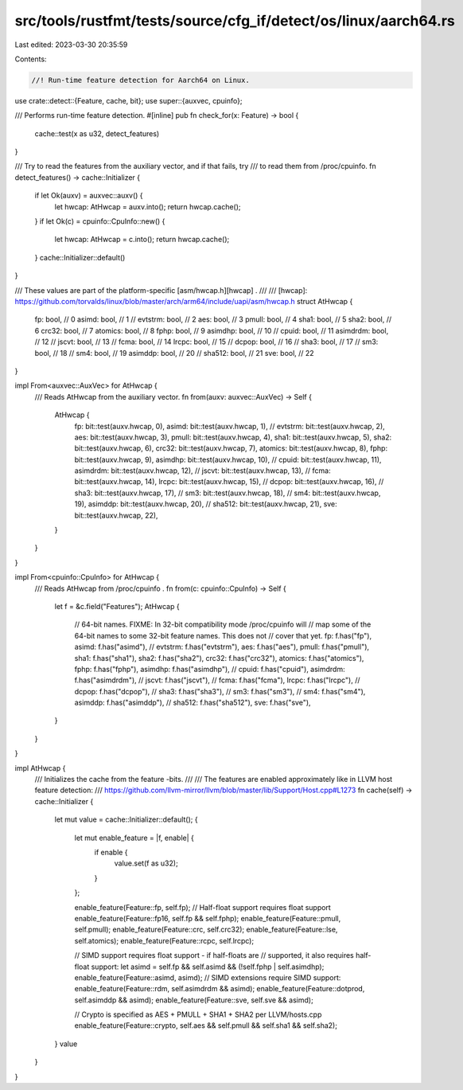 src/tools/rustfmt/tests/source/cfg_if/detect/os/linux/aarch64.rs
================================================================

Last edited: 2023-03-30 20:35:59

Contents:

.. code-block:: rs

    //! Run-time feature detection for Aarch64 on Linux.

use crate::detect::{Feature, cache, bit};
use super::{auxvec, cpuinfo};

/// Performs run-time feature detection.
#[inline]
pub fn check_for(x: Feature) -> bool {
    cache::test(x as u32, detect_features)
}

/// Try to read the features from the auxiliary vector, and if that fails, try
/// to read them from /proc/cpuinfo.
fn detect_features() -> cache::Initializer {
    if let Ok(auxv) = auxvec::auxv() {
        let hwcap: AtHwcap = auxv.into();
        return hwcap.cache();
    }
    if let Ok(c) = cpuinfo::CpuInfo::new() {
        let hwcap: AtHwcap = c.into();
        return hwcap.cache();
    }
    cache::Initializer::default()
}

/// These values are part of the platform-specific [asm/hwcap.h][hwcap] .
///
/// [hwcap]: https://github.com/torvalds/linux/blob/master/arch/arm64/include/uapi/asm/hwcap.h
struct AtHwcap {
    fp: bool, // 0
    asimd: bool, // 1
    // evtstrm: bool, // 2
    aes: bool, // 3
    pmull: bool, // 4
    sha1: bool, // 5
    sha2: bool, // 6
    crc32: bool, // 7
    atomics: bool, // 8
    fphp: bool, // 9
    asimdhp: bool, // 10
    // cpuid: bool, // 11
    asimdrdm: bool, // 12
    // jscvt: bool, // 13
    // fcma: bool, // 14
    lrcpc: bool, // 15
    // dcpop: bool, // 16
    // sha3: bool, // 17
    // sm3: bool, // 18
    // sm4: bool, // 19
    asimddp: bool, // 20
    // sha512: bool, // 21
    sve: bool, // 22
}

impl From<auxvec::AuxVec> for AtHwcap {
    /// Reads AtHwcap from the auxiliary vector.
    fn from(auxv: auxvec::AuxVec) -> Self {
        AtHwcap {
            fp: bit::test(auxv.hwcap, 0),
            asimd: bit::test(auxv.hwcap, 1),
            // evtstrm: bit::test(auxv.hwcap, 2),
            aes: bit::test(auxv.hwcap, 3),
            pmull: bit::test(auxv.hwcap, 4),
            sha1: bit::test(auxv.hwcap, 5),
            sha2: bit::test(auxv.hwcap, 6),
            crc32: bit::test(auxv.hwcap, 7),
            atomics: bit::test(auxv.hwcap, 8),
            fphp: bit::test(auxv.hwcap, 9),
            asimdhp: bit::test(auxv.hwcap, 10),
            // cpuid: bit::test(auxv.hwcap, 11),
            asimdrdm: bit::test(auxv.hwcap, 12),
            // jscvt: bit::test(auxv.hwcap, 13),
            // fcma: bit::test(auxv.hwcap, 14),
            lrcpc: bit::test(auxv.hwcap, 15),
            // dcpop: bit::test(auxv.hwcap, 16),
            // sha3: bit::test(auxv.hwcap, 17),
            // sm3: bit::test(auxv.hwcap, 18),
            // sm4: bit::test(auxv.hwcap, 19),
            asimddp: bit::test(auxv.hwcap, 20),
            // sha512: bit::test(auxv.hwcap, 21),
            sve: bit::test(auxv.hwcap, 22),
        }
    }
}

impl From<cpuinfo::CpuInfo> for AtHwcap {
    /// Reads AtHwcap from /proc/cpuinfo .
    fn from(c: cpuinfo::CpuInfo) -> Self {
        let f = &c.field("Features");
        AtHwcap {
            // 64-bit names. FIXME: In 32-bit compatibility mode /proc/cpuinfo will
            // map some of the 64-bit names to some 32-bit feature names. This does not
            // cover that yet.
            fp: f.has("fp"),
            asimd: f.has("asimd"),
            // evtstrm: f.has("evtstrm"),
            aes: f.has("aes"),
            pmull: f.has("pmull"),
            sha1: f.has("sha1"),
            sha2: f.has("sha2"),
            crc32: f.has("crc32"),
            atomics: f.has("atomics"),
            fphp: f.has("fphp"),
            asimdhp: f.has("asimdhp"),
            // cpuid: f.has("cpuid"),
            asimdrdm: f.has("asimdrdm"),
            // jscvt: f.has("jscvt"),
            // fcma: f.has("fcma"),
            lrcpc: f.has("lrcpc"),
            // dcpop: f.has("dcpop"),
            // sha3: f.has("sha3"),
            // sm3: f.has("sm3"),
            // sm4: f.has("sm4"),
            asimddp: f.has("asimddp"),
            // sha512: f.has("sha512"),
            sve: f.has("sve"),
        }
    }
}

impl AtHwcap {
    /// Initializes the cache from the feature -bits.
    ///
    /// The features are enabled approximately like in LLVM host feature detection:
    /// https://github.com/llvm-mirror/llvm/blob/master/lib/Support/Host.cpp#L1273
    fn cache(self) -> cache::Initializer {
        let mut value = cache::Initializer::default();
        {
            let mut enable_feature = |f, enable| {
                if enable {
                    value.set(f as u32);
                }
            };

            enable_feature(Feature::fp, self.fp);
            // Half-float support requires float support
            enable_feature(Feature::fp16, self.fp && self.fphp);
            enable_feature(Feature::pmull, self.pmull);
            enable_feature(Feature::crc, self.crc32);
            enable_feature(Feature::lse, self.atomics);
            enable_feature(Feature::rcpc, self.lrcpc);

            // SIMD support requires float support - if half-floats are
            // supported, it also requires half-float support:
            let asimd = self.fp && self.asimd && (!self.fphp | self.asimdhp);
            enable_feature(Feature::asimd, asimd);
            // SIMD extensions require SIMD support:
            enable_feature(Feature::rdm, self.asimdrdm && asimd);
            enable_feature(Feature::dotprod, self.asimddp && asimd);
            enable_feature(Feature::sve, self.sve && asimd);

            // Crypto is specified as AES + PMULL + SHA1 + SHA2 per LLVM/hosts.cpp
            enable_feature(Feature::crypto, self.aes && self.pmull && self.sha1 && self.sha2);
        }
        value
    }
}


